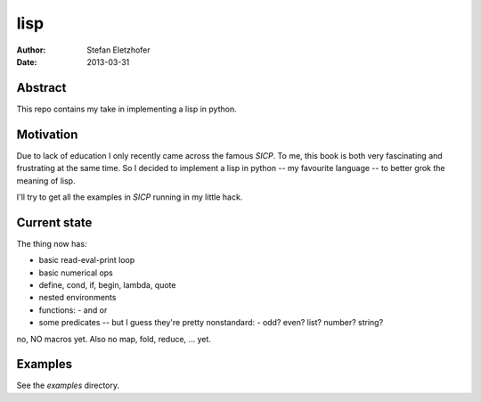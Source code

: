 ======
lisp
======

:Author:    Stefan Eletzhofer
:Date:      2013-03-31

Abstract
========

This repo contains my take in implementing a lisp in python.

Motivation
==========

Due to lack of education I only recently came across the
famous `SICP`.  To me, this book is both very fascinating
and frustrating at the same time.  So I decided to implement
a lisp in python -- my favourite language -- to better grok
the meaning of lisp.

I'll try to get all the examples in `SICP` running in my
little hack.

Current state
=============

The thing now has:

- basic read-eval-print loop
- basic numerical ops
- define, cond, if, begin, lambda, quote
- nested environments
- functions:
  - and or
- some predicates -- but I guess they're pretty nonstandard:
  - odd? even? list? number? string?

no, NO macros yet.  Also no map, fold, reduce, ... yet.

Examples
========

See the `examples` directory.

.. vim: set ft=rst tw=75 nocin nosi ai sw=4 ts=4 expandtab:
